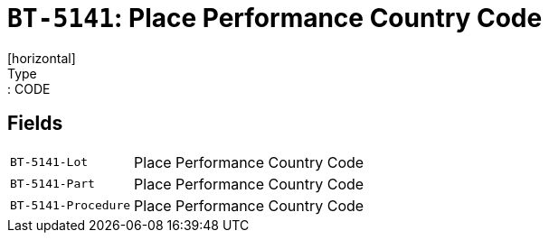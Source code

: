 = `BT-5141`: Place Performance Country Code
[horizontal]
Type:: CODE
== Fields
[horizontal]
  `BT-5141-Lot`:: Place Performance Country Code
  `BT-5141-Part`:: Place Performance Country Code
  `BT-5141-Procedure`:: Place Performance Country Code
